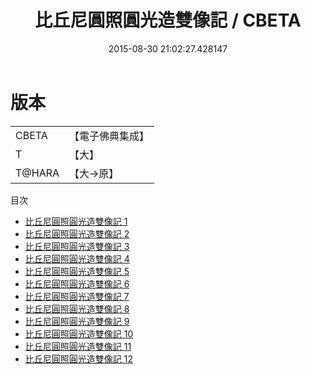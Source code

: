 #+TITLE: 比丘尼圓照圓光造雙像記 / CBETA

#+DATE: 2015-08-30 21:02:27.428147
* 版本
 |     CBETA|【電子佛典集成】|
 |         T|【大】     |
 |    T@HARA|【大→原】   |
目次
 - [[file:KR6p0050_001.txt][比丘尼圓照圓光造雙像記 1]]
 - [[file:KR6p0050_002.txt][比丘尼圓照圓光造雙像記 2]]
 - [[file:KR6p0050_003.txt][比丘尼圓照圓光造雙像記 3]]
 - [[file:KR6p0050_004.txt][比丘尼圓照圓光造雙像記 4]]
 - [[file:KR6p0050_005.txt][比丘尼圓照圓光造雙像記 5]]
 - [[file:KR6p0050_006.txt][比丘尼圓照圓光造雙像記 6]]
 - [[file:KR6p0050_007.txt][比丘尼圓照圓光造雙像記 7]]
 - [[file:KR6p0050_008.txt][比丘尼圓照圓光造雙像記 8]]
 - [[file:KR6p0050_009.txt][比丘尼圓照圓光造雙像記 9]]
 - [[file:KR6p0050_010.txt][比丘尼圓照圓光造雙像記 10]]
 - [[file:KR6p0050_011.txt][比丘尼圓照圓光造雙像記 11]]
 - [[file:KR6p0050_012.txt][比丘尼圓照圓光造雙像記 12]]
